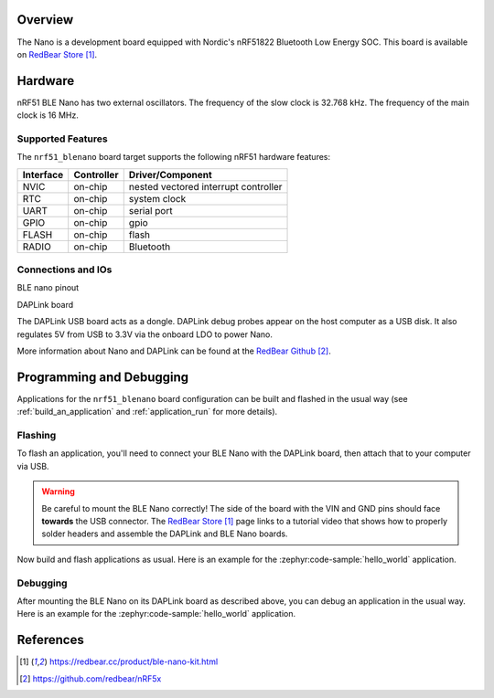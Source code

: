 .. zephyr:board:: nrf51_blenano

Overview
********

The Nano is a development board equipped with Nordic's nRF51822 Bluetooth Low Energy SOC.
This board is available on `RedBear Store`_.

Hardware
********

nRF51 BLE Nano has two external oscillators. The frequency of the slow clock
is 32.768 kHz. The frequency of the main clock is 16 MHz.

Supported Features
==================

The ``nrf51_blenano`` board target supports the following nRF51
hardware features:

+-----------+------------+----------------------+
| Interface | Controller | Driver/Component     |
+===========+============+======================+
| NVIC      | on-chip    | nested vectored      |
|           |            | interrupt controller |
+-----------+------------+----------------------+
| RTC       | on-chip    | system clock         |
+-----------+------------+----------------------+
| UART      | on-chip    | serial port          |
+-----------+------------+----------------------+
| GPIO      | on-chip    | gpio                 |
+-----------+------------+----------------------+
| FLASH     | on-chip    | flash                |
+-----------+------------+----------------------+
| RADIO     | on-chip    | Bluetooth            |
+-----------+------------+----------------------+

Connections and IOs
====================

BLE nano pinout

.. image:: img/nrf51_blenano.jpg
   :align: center
   :alt: BLE Nano

DAPLink board

.. image:: img/daplink.jpg
   :align: center
   :alt: DAPLink

The DAPLink USB board acts as a dongle. DAPLink debug probes appear on the host computer as a USB disk.
It also regulates 5V from USB to 3.3V via the onboard LDO to power Nano.

More information about Nano and DAPLink can be found at the `RedBear Github`_.

Programming and Debugging
*************************

Applications for the ``nrf51_blenano`` board configuration can be built and
flashed in the usual way (see :ref:`build_an_application` and
:ref:`application_run` for more details).

Flashing
========

To flash an application, you'll need to connect your BLE Nano with the
DAPLink board, then attach that to your computer via USB.

.. warning::

   Be careful to mount the BLE Nano correctly! The side of the board
   with the VIN and GND pins should face **towards** the USB connector.
   The `RedBear Store`_ page links to a tutorial video that shows how to
   properly solder headers and assemble the DAPLink and BLE Nano boards.

Now build and flash applications as usual. Here is an example for the
:zephyr:code-sample:`hello_world` application.

.. zephyr-app-commands::
   :zephyr-app: samples/hello_world
   :board: nrf51_blenano
   :goals: build flash

Debugging
=========

After mounting the BLE Nano on its DAPLink board as described above,
you can debug an application in the usual way. Here is an example for
the :zephyr:code-sample:`hello_world` application.

.. zephyr-app-commands::
   :zephyr-app: samples/hello_world
   :board: nrf51_blenano
   :maybe-skip-config:
   :goals: debug

References
**********

.. target-notes::

.. _RedBear Store: https://redbear.cc/product/ble-nano-kit.html
.. _RedBear Github: https://github.com/redbear/nRF5x
